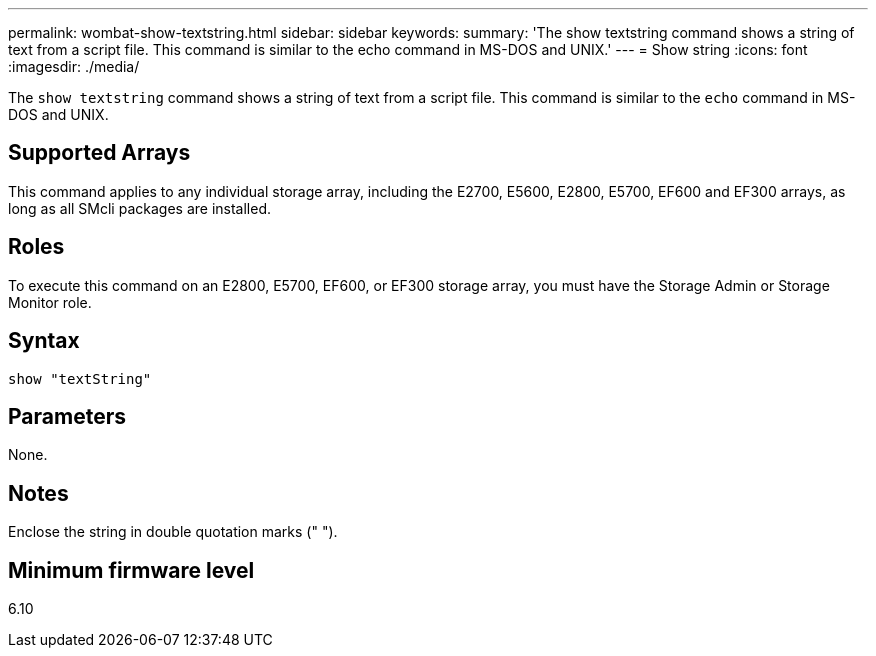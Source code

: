 ---
permalink: wombat-show-textstring.html
sidebar: sidebar
keywords: 
summary: 'The show textstring command shows a string of text from a script file. This command is similar to the echo command in MS-DOS and UNIX.'
---
= Show string
:icons: font
:imagesdir: ./media/

[.lead]
The `show textstring` command shows a string of text from a script file. This command is similar to the `echo` command in MS-DOS and UNIX.

== Supported Arrays

This command applies to any individual storage array, including the E2700, E5600, E2800, E5700, EF600 and EF300 arrays, as long as all SMcli packages are installed.

== Roles

To execute this command on an E2800, E5700, EF600, or EF300 storage array, you must have the Storage Admin or Storage Monitor role.

== Syntax

----
show "textString"
----

== Parameters

None.

== Notes

Enclose the string in double quotation marks (" ").

== Minimum firmware level

6.10
